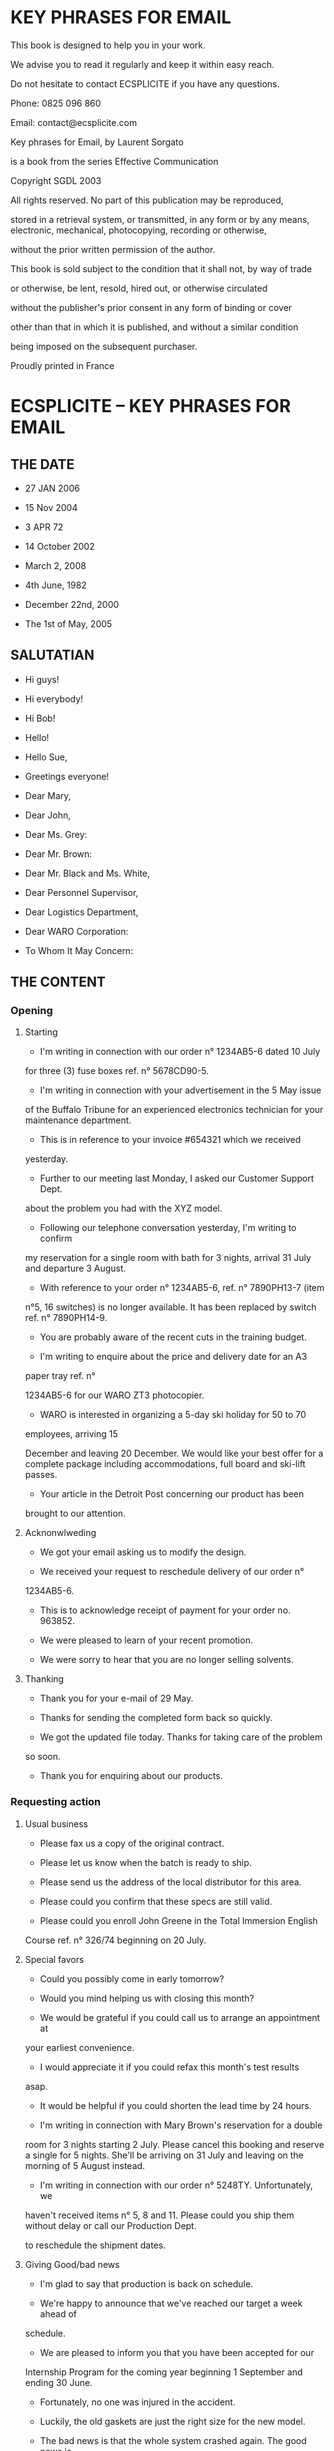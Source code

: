 * KEY PHRASES FOR EMAIL

This book is designed to help you in your work.

We advise you to read it regularly and keep it within easy reach.

Do not hesitate to contact ECSPLICITE if you have any questions.

Phone: 0825 096 860

Email: contact@ecsplicite.com

Key phrases for Email, by Laurent Sorgato

is a book from the series Effective Communication

Copyright SGDL 2003

All rights reserved. No part of this publication may be reproduced,

stored in a retrieval system, or transmitted, in any form or by any
means, electronic, mechanical, photocopying, recording or otherwise,

without the prior written permission of the author.

This book is sold subject to the condition that it shall not, by way of
trade

or otherwise, be lent, resold, hired out, or otherwise circulated

without the publisher's prior consent in any form of binding or cover

other than that in which it is published, and without a similar
condition

being imposed on the subsequent purchaser.

Proudly printed in France

* ECSPLICITE -- KEY PHRASES FOR EMAIL
** THE DATE

- 27 JAN 2006

- 15 Nov 2004

- 3 APR 72

- 14 October 2002

- March 2, 2008

- 4th June, 1982

- December 22nd, 2000

- The 1st of May, 2005

** SALUTATIAN

- Hi guys!

- Hi everybody!

- Hi Bob!

- Hello!

- Hello Sue,

- Greetings everyone!

- Dear Mary,

- Dear John,

- Dear Ms. Grey:

- Dear Mr. Brown:

- Dear Mr. Black and Ms. White,

- Dear Personnel Supervisor,

- Dear Logistics Department,

- Dear WARO Corporation:

- To Whom It May Concern:

** THE CONTENT
*** Opening
**** Starting
 - I'm writing in connection with our order n° 1234AB5-6 dated 10 July
 for three (3) fuse boxes ref. n° 5678CD90-5.

 - I'm writing in connection with your advertisement in the 5 May issue
 of the Buffalo Tribune for an experienced electronics technician for
 your maintenance department.

 - This is in reference to your invoice #654321 which we received
 yesterday.

 - Further to our meeting last Monday, I asked our Customer Support Dept.
 about the problem you had with the XYZ model.

 - Following our telephone conversation yesterday, I'm writing to confirm
 my reservation for a single room with bath for 3 nights, arrival 31 July
 and departure 3 August.

 - With reference to your order n° 1234AB5-6, ref. n° 7890PH13-7 (item
 n°5, 16 switches) is no longer available. It has been replaced by switch
 ref. n° 7890PH14-9.

 - You are probably aware of the recent cuts in the training budget.

 - I'm writing to enquire about the price and delivery date for an A3
 paper tray ref. n°

 1234AB5-6 for our WARO ZT3 photocopier.

 - WARO is interested in organizing a 5-day ski holiday for 50 to 70
 employees, arriving 15

 December and leaving 20 December. We would like your best offer for a
 complete package including accommodations, full board and ski-lift
 passes.

 - Your article in the Detroit Post concerning our product has been
 brought to our attention.

**** Acknonwlweding
 - We got your email asking us to modify the design.

 - We received your request to reschedule delivery of our order n°
 1234AB5-6.

 - This is to acknowledge receipt of payment for your order no. 963852.

 - We were pleased to learn of your recent promotion.

 - We were sorry to hear that you are no longer selling solvents.
**** Thanking
 - Thank you for your e-mail of 29 May.

 - Thanks for sending the completed form back so quickly.

 - We got the updated file today. Thanks for taking care of the problem
 so soon.

 - Thank you for enquiring about our products.

*** Requesting action
**** Usual business
     - Please fax us a copy of the original contract.

     - Please let us know when the batch is ready to ship.

     - Please send us the address of the local distributor for this area.

     - Please could you confirm that these specs are still valid.

     - Please could you enroll John Greene in the Total Immersion English
     Course ref. n° 326/74 beginning on 20 July.
**** Special favors
        - Could you possibly come in early tomorrow?

        - Would you mind helping us with closing this month?

        - We would be grateful if you could call us to arrange an appointment at
        your earliest convenience.

        - I would appreciate it if you could refax this month's test results
        asap.

        - It would be helpful if you could shorten the lead time by 24 hours.

        - I'm writing in connection with Mary Brown's reservation for a double
        room for 3 nights starting 2 July. Please cancel this booking and
        reserve a single for 5 nights. She'll be arriving on 31 July and leaving
        on the morning of 5 August instead.

        - I'm writing in connection with our order n° 5248TY. Unfortunately, we
        haven't received items n° 5, 8 and 11. Please could you ship them
        without delay or call our Production Dept.

        to reschedule the shipment dates.

**** Giving Good/bad news
           - I'm glad to say that production is back on schedule.

           - We're happy to announce that we've reached our target a week ahead of
           schedule.

           - We are pleased to inform you that you have been accepted for our
           Internship Program for the coming year beginning 1 September and ending
           30 June.

           - Fortunately, no one was injured in the accident.

           - Luckily, the old gaskets are just the right size for the new model.

           - The bad news is that the whole system crashed again. The good news is
           that the back-up system works and we didn't lose any data this time.

           - The good news is we're ready to ship your order. The bad news is the
           SNCF is on strike again.

           - I'm sorry to tell you that they've decided to terminate your research
           program.

           - I'm writing in connection with order n° 33668UI. I regret to inform
           you that we have been forced to raise our prices because of the increase
           in the cost of aluminium.

**** Saying what can/can't be done and why
            - If your order is for over $10,000.00, you qualify for our 10%
            discount.

            - Unfortunately, owing to the instability of the monetary market, we are
            not able to accept payment in US Dollars.

            - I'm writing in connection with Paul Smith's reservation for the
            English Course ref. n°

            32G/97 beginning on 20 July. Unfortunately, he won't be able to attend
            this session because of a change in the vacation schedule at the plant.
            Please could you send a list of the Total Immersion Courses in August
            for which he is still eligible?

            - I'm writing in connection with order n° 1234CV dated 11 February for
            20 jacks ref. n°

            56987M-5. Unfortunately, we have been forced to delay shipment due to
            the pilot's strike in France.

**** Stressing important points
            - I would like to highlight the new features of our user-friendly
            software packages.

            - We would like to draw your attention to our 7.2% discount on orders
            over US$20,000.

            - I would like to stress that we have always settled our invoices by the
            due date.

            - I would like to point out that these results were obtained under
            perfect conditions.

            - We would like to emphasize that we did everything possible to avoid
            this situation.

            - I want to underline my opposition to this proposal.

            - We need to focus on the discrepancies in the stock inventory.

**** Reminding
            - Don't forget to call us as soon as everything's up and running again.

            - Remember to unplug it before you open the back.

            - I'm afraid I must remind you that the protocol is being followed.

            - We do not appear to have received our copy of this month's issue of
            Network News Magazine.
**** Urgency and necessity
            - Please send the completed form back at your earliest convenience.

            - It is essential that you choose the color as soon as possible.

            - We will be forced to seek a legal solution to this matter.

            - We will stop all payments without further delay.

            - Stop production immediately.

**** Helping
            - Would you like us to prepare an estimate?

            - We are willing to bear part of the cost.

            - We would be willing to participate financially.

            - Please feel free to contact me if you need further information.

            - Please don't hesitate to call us if you have any questions.

            ECSPLICITE -- KEY PHRASES FOR EMAIL
**** Making complaints
            - We're having trouble connecting to internet.

            - We're having difficulty logging on.

            - We have to inform you that the service during the dinner was
            unsatisfactory.

            - Unfortunately, we haven't received payment for this invoice. Please
            could you settle your account without delay.

            - Unfortunately, we have received the wrong supplies and must return
            them under separate cover. Please credit our account for these items and
            call our production manager today with a new delivery date. A copy of
            our original order is attached for your convenience.

**** Warning
            - If the defective parts are not replaced without delay, we will be
            forced to take legal action.

            - Unless the shipping date is maintained, we will be forced to cancel
            our order.

            - Without reply within a week, we'll have to reconsider our partnership.

**** Answering complaints
            - I would like to apologize.

            - We are very sorry to have given you reason to complain.

            - We have investigated your complaint and discovered that an error was
            made in our Logistics Department.

            - We shipped a replacement for the defective part today.

**** Apologies
            - I'm sorry I couldn't call yesterday.

            - I'm afraid there's been a delay.

            - We apologize for any inconvenience caused and are taking steps to
            ensure this type of incident does not reoccur.

            - We apologize for sending last month's test results by mistake.

            - We must apologize for the delay in shipping your order. This is due to
            circumstances beyond our control. We are extremely sorry for any
            inconvenience this may have caused.

            - We are extremely sorry for the mix-up at our Shipping Office. Thank
            you for having returned the merchandise as soon as you noticed the
            mistake. Your complete shipment will be dispatched today. Please accept
            our apologies once again.

**** Misunderstandings
            - There seem to be some misunderstandings.

            - We were under the impression that all the meals were covered in the
            price quoted.

            - We were not aware that there were any problems.

            ECSPLICITE -- KEY PHRASES FOR EMAIL

**** Attaching documents and files
            - Here are the yield figures for October.

            - I'm attaching a copy of the contract for your convenience.

            - Please find attached our invoice n° 12345 for US$4,967.30.

            - You'll find hereafter our quotation for the repair work on your roof.

            - We are attaching the list of parts to be checked against your
            inventory under 'LIST.DOC'.
**** Concluding
            - I hope this information will help you.

            - Please do not hesitate to contact us if you have any further
            questions.

            - Once again, we apologize.

            - Please accept our apologies once again.

            - We hope that this hasn't caused you any inconvenience.

            - We are extremely sorry for the inconvenience caused.

            - I'm looking forward to seeing you there.

            - We look forward to doing business with you again in the near future.

** COMPLIMENTARY CLOSE
          - Rgds,

          - Regards,

          - Best wishes,

          - Best regards,

          - Kind regards,

          - Warm regards,

          - With apologies once again,

          - Sincerely,

          - Sincerely yours,

          - Yours sincerely,

          - Yours faithfully,
